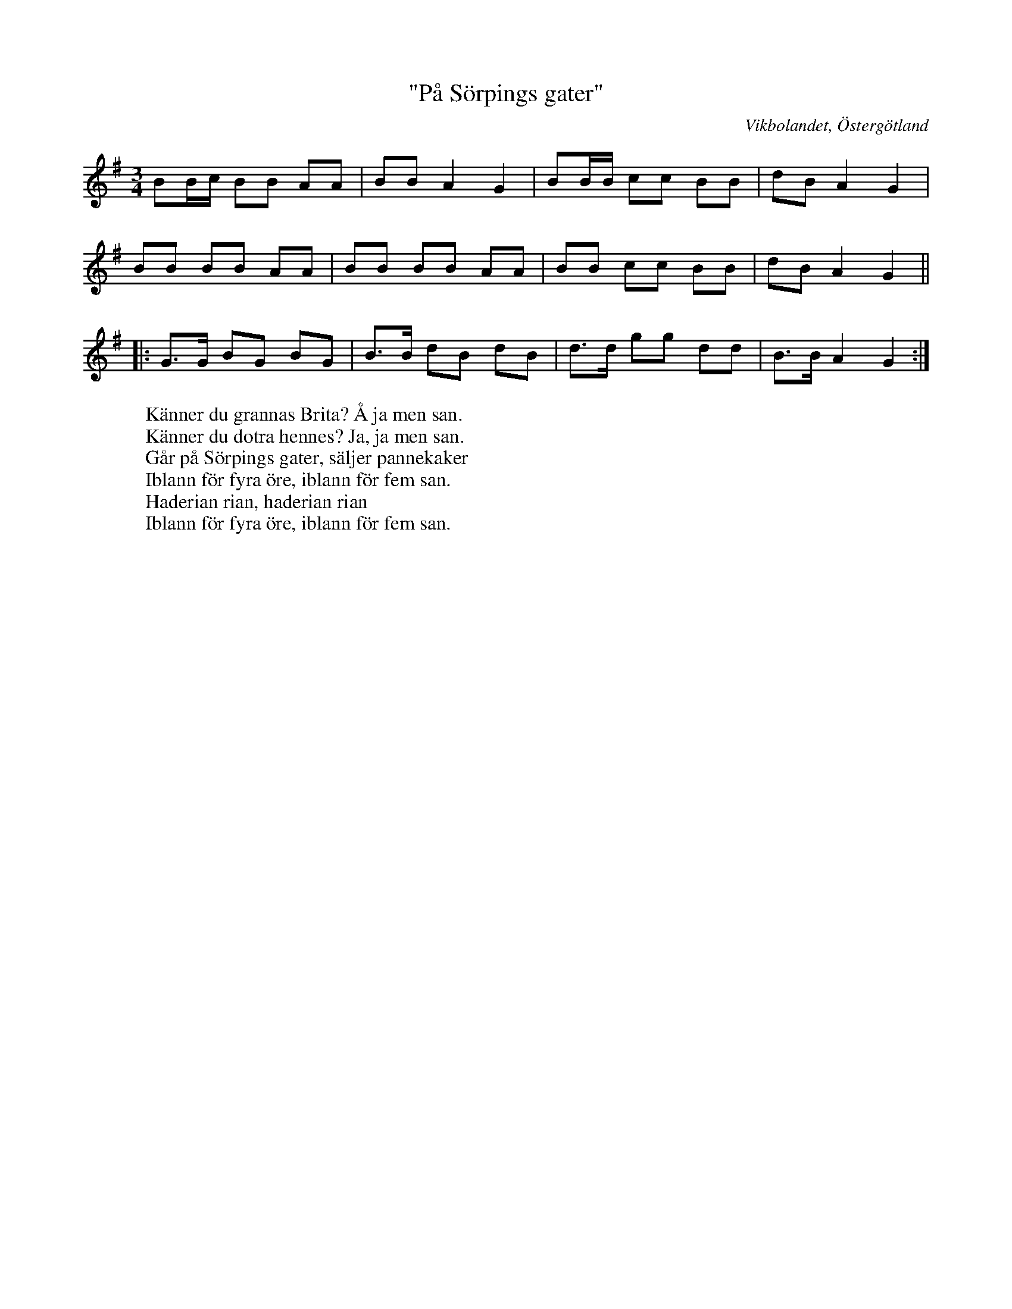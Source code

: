 %%abc-charset utf-8

X:34
T:"På Sörpings gater"
Z:Björn Ek 2009-01-02
O:Vikbolandet, Östergötland
S:efter Pelle Fors
B:Låtar efter Pelle Fors
R:Polska
M:3/4
L:1/8
K:G
%
BB/c/ BB AA|BB A2 G2|BB/B/ cc BB|dB A2 G2|
BB BB AA|BB BB AA|BB cc BB|dB A2 G2||
%
|:G>G BG BG|B>B dB dB|d>d gg dd|B>B A2 G2:|
%
W:Känner du grannas Brita? Å ja men san.
W:Känner du dotra hennes? Ja, ja men san.
W:Går på Sörpings gater, säljer pannekaker
W:Iblann för fyra öre, iblann för fem san.
W:Haderian rian, haderian rian
W:Iblann för fyra öre, iblann för fem san.

